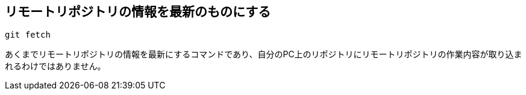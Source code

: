 [[git-fetch]]

## リモートリポジトリの情報を最新のものにする

```
git fetch
```

あくまでリモートリポジトリの情報を最新にするコマンドであり、自分のPC上のリポジトリにリモートリポジトリの作業内容が取り込まれるわけではありません。
